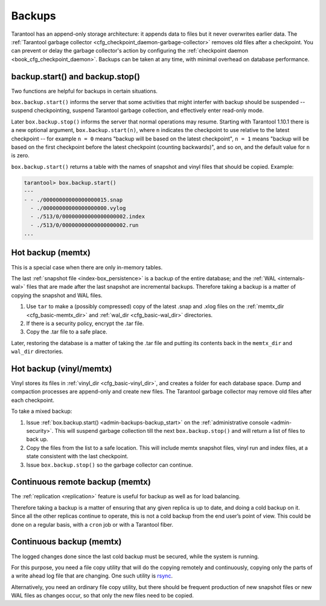.. _admin-backups:

================================================================================
Backups
================================================================================

Tarantool has an append-only storage architecture: it appends data to files but it
never overwrites earlier data. The
:ref:`Tarantool garbage collector <cfg_checkpoint_daemon-garbage-collector>`
removes old files after a
checkpoint. You can prevent or delay the garbage collector's action
by configuring the
:ref:`checkpoint daemon <book_cfg_checkpoint_daemon>`. Backups can be taken at any
time, with minimal overhead on database performance.

--------------------------------------------------------------------------------
backup.start() and backup.stop()
--------------------------------------------------------------------------------

.. _admin-backups-backup_start:

Two functions are helpful for backups in certain situations.

``box.backup.start()`` informs the server that some activities
that might interfer with backup should be suspended -- suspend checkpointing,
suspend Tarantool garbage collection, and effectively enter read-only mode.

Later ``box.backup.stop()`` informs the server that
normal operations may resume. Starting with Tarantool 1.10.1 there is a new
optional argument, ``box.backup.start(n)``, where ``n`` indicates the checkpoint
to use relative to the latest checkpoint -- for example ``n = 0`` means "backup will
be based on the latest checkpoint", ``n = 1`` means "backup will be based on the first
checkpoint before the latest checkpoint (counting backwards)", and so on,
and the default value for ``n`` is zero.

``box.backup.start()`` returns a table with the names of snapshot
and vinyl files that should be copied. Example:

.. code-block:: tarantoolsession

    tarantool> box.backup.start()
    ---
    - - ./00000000000000000015.snap
      - ./00000000000000000000.vylog
      - ./513/0/00000000000000000002.index
      - ./513/0/00000000000000000002.run
    ...

.. _admin-backups-hot_backup_memtx:

--------------------------------------------------------------------------------
Hot backup (memtx)
--------------------------------------------------------------------------------

This is a special case when there are only in-memory tables.

The last :ref:`snapshot file <index-box_persistence>` is a backup of the entire
database; and the :ref:`WAL <internals-wal>` files
that are made after the last snapshot are incremental backups. Therefore taking
a backup is a matter of copying the snapshot and WAL files.

1. Use ``tar`` to make a (possibly compressed) copy of the latest .snap and .xlog
   files on the :ref:`memtx_dir <cfg_basic-memtx_dir>` and
   :ref:`wal_dir <cfg_basic-wal_dir>` directories.

2. If there is a security policy, encrypt the .tar file.

3. Copy the .tar file to a safe place.

Later, restoring the database is a matter of taking the .tar file and putting
its contents back in the ``memtx_dir`` and ``wal_dir`` directories.

.. _admin-backups-hot_backup_vinyl_memtx:

--------------------------------------------------------------------------------
Hot backup (vinyl/memtx)
--------------------------------------------------------------------------------

Vinyl stores its files in :ref:`vinyl_dir <cfg_basic-vinyl_dir>`, and creates a
folder for each database space. Dump and compaction processes are append-only and
create new files. The Tarantool garbage collector may remove old files after each
checkpoint.

To take a mixed backup:

1. Issue :ref:`box.backup.start() <admin-backups-backup_start>` on the
   :ref:`administrative console <admin-security>`. This will suspend
   garbage collection till the next ``box.backup.stop()`` and
   will return a list of files to back up.

2. Copy the files from the list to a safe location. This will include memtx
   snapshot files, vinyl run and index files, at a state consistent with the
   last checkpoint.

3. Issue ``box.backup.stop()`` so the garbage collector can continue.

.. _admin-backups-cont_remote_backup_memtx:

--------------------------------------------------------------------------------
Continuous remote backup (memtx)
--------------------------------------------------------------------------------

The :ref:`replication <replication>` feature is useful for backup as
well as for load balancing.

Therefore taking a backup is a matter of ensuring that any given replica is
up to date, and doing a cold backup on it. Since all the other replicas continue
to operate, this is not a cold backup from the end user’s point of view. This
could be done on a regular basis, with a ``cron`` job or with a Tarantool fiber.

.. _admin-backups-cont_backup_memtx:

--------------------------------------------------------------------------------
Continuous backup (memtx)
--------------------------------------------------------------------------------

The logged changes done since the last cold backup must be secured, while the
system is running.

For this purpose, you need a file copy utility that will do the copying
remotely and continuously, copying only the parts of a write ahead log file
that are changing.
One such utility is `rsync <https://en.wikipedia.org/wiki/Rsync>`_.

Alternatively, you need an ordinary file copy utility, but there should be
frequent production of new snapshot files or new WAL files as changes occur,
so that only the new files need to be copied.
